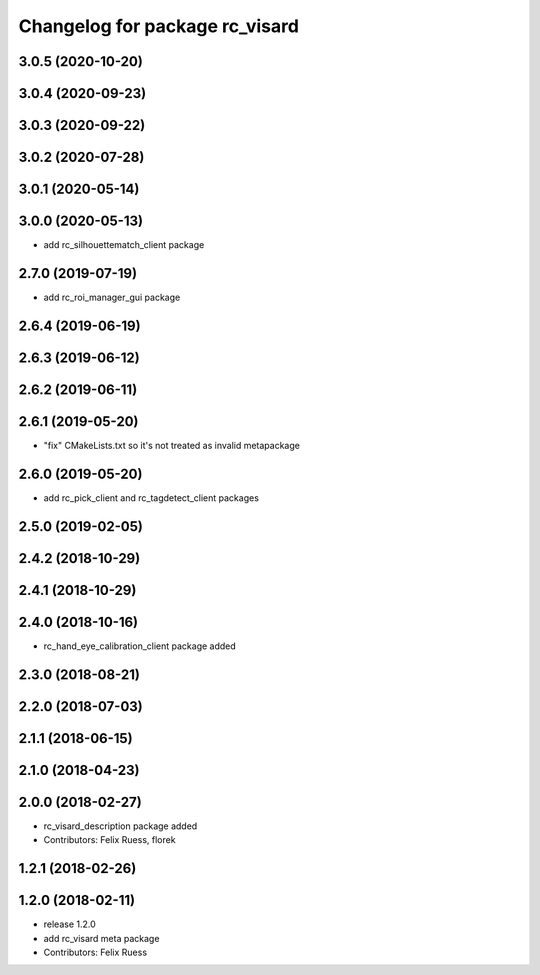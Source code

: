 ^^^^^^^^^^^^^^^^^^^^^^^^^^^^^^^
Changelog for package rc_visard
^^^^^^^^^^^^^^^^^^^^^^^^^^^^^^^

3.0.5 (2020-10-20)
------------------

3.0.4 (2020-09-23)
------------------

3.0.3 (2020-09-22)
------------------

3.0.2 (2020-07-28)
------------------

3.0.1 (2020-05-14)
------------------

3.0.0 (2020-05-13)
------------------
* add rc_silhouettematch_client package

2.7.0 (2019-07-19)
------------------
* add rc_roi_manager_gui package

2.6.4 (2019-06-19)
------------------

2.6.3 (2019-06-12)
------------------

2.6.2 (2019-06-11)
------------------

2.6.1 (2019-05-20)
------------------
* "fix" CMakeLists.txt so it's not treated as invalid metapackage

2.6.0 (2019-05-20)
------------------
* add rc_pick_client and rc_tagdetect_client packages

2.5.0 (2019-02-05)
------------------

2.4.2 (2018-10-29)
------------------

2.4.1 (2018-10-29)
------------------

2.4.0 (2018-10-16)
------------------
* rc_hand_eye_calibration_client package added

2.3.0 (2018-08-21)
------------------

2.2.0 (2018-07-03)
------------------

2.1.1 (2018-06-15)
------------------

2.1.0 (2018-04-23)
------------------

2.0.0 (2018-02-27)
------------------
* rc_visard_description package added
* Contributors: Felix Ruess, florek

1.2.1 (2018-02-26)
------------------

1.2.0 (2018-02-11)
------------------
* release 1.2.0
* add rc_visard meta package
* Contributors: Felix Ruess
